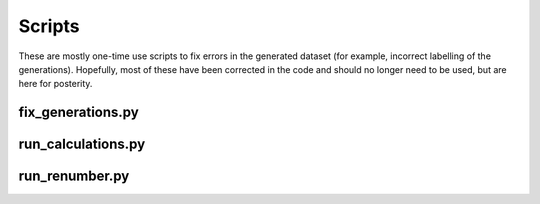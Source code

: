 Scripts
===========================

These are mostly one-time use scripts to fix errors in the generated dataset (for example, incorrect labelling of the generations).
Hopefully, most of these have been corrected in the code and should no longer need to be used, but are here for posterity.

fix_generations.py
------------------

run_calculations.py
-------------------

run_renumber.py
---------------